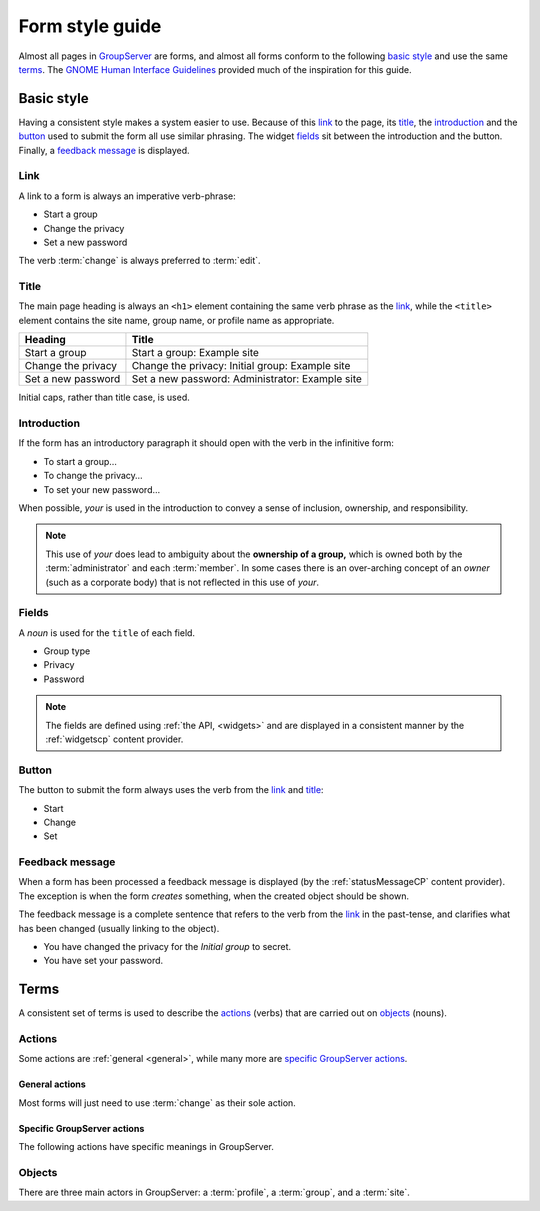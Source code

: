 Form style guide
================

Almost all pages in GroupServer_ are forms, and almost all forms
conform to the following `basic style`_ and use the same
terms_. The `GNOME Human Interface Guidelines`_ provided much of
the inspiration for this guide.

Basic style
-----------

Having a consistent style makes a system easier to use. Because
of this link_ to the page, its title_, the introduction_ and the
button_ used to submit the form all use similar phrasing. The
widget fields_ sit between the introduction and the
button. Finally, a `feedback message`_ is displayed.

Link
~~~~

A link to a form is always an imperative verb-phrase:

* Start a group
* Change the privacy
* Set a new password

The verb :term:`change` is always preferred to :term:`edit`.

Title
~~~~~

The main page heading is always an ``<h1>`` element containing
the same verb phrase as the link_, while the ``<title>`` element
contains the site name, group name, or profile name as
appropriate.

==================  ===============================================
Heading             Title
==================  ===============================================
Start a group       Start a group: Example site
Change the privacy  Change the privacy: Initial group: Example site
Set a new password  Set a new password: Administrator: Example site
==================  ===============================================

Initial caps, rather than title case, is used.

Introduction
~~~~~~~~~~~~

If the form has an introductory paragraph it should open with the
verb in the infinitive form:

* To start a group…
* To change the privacy…
* To set your new password…

When possible, *your* is used in the introduction to convey a
sense of inclusion, ownership, and responsibility.


.. note:: This use of *your* does lead to ambiguity about the
          **ownership of a group,** which is owned both by the
          :term:`administrator` and each :term:`member`. In some
          cases there is an over-arching concept of an *owner*
          (such as a corporate body) that is not reflected in
          this use of *your*.

Fields
~~~~~~

A *noun* is used for the ``title`` of each field.

* Group type
* Privacy
* Password

.. note:: The fields are defined using :ref:`the API, <widgets>`
          and are displayed in a consistent manner by the
          :ref:`widgetscp` content provider.

Button
~~~~~~

The button to submit the form always uses the verb from the link_
and title_:

* Start
* Change
* Set

Feedback message
~~~~~~~~~~~~~~~~

When a form has been processed a feedback message is displayed
(by the :ref:`statusMessageCP` content provider). The exception
is when the form *creates* something, when the created object
should be shown.

The feedback message is a complete sentence that refers to the
verb from the link_ in the past-tense, and clarifies what has
been changed (usually linking to the object).

* You have changed the privacy for the *Initial group* to secret.
* You have set your password.

Terms
-----

A consistent set of terms is used to describe the actions_
(verbs) that are carried out on objects_ (nouns).

Actions
~~~~~~~

Some actions are :ref:`general <general>`, while many more are
`specific GroupServer actions`_.

.. _general:

General actions
```````````````

Most forms will just need to use :term:`change` as their sole
action.

.. glossary::
   :sorted:

   Change
     Alter a group, profile, or site (see also :term:`edit`):

       Change the site About box.

   Click
     Buttons and links are clicked.

     * A button_ is explicitly stated as such (use "click" rather
       than "click on"):

         Edit the Message and click the *Change* button.

     * For a link just link-phrase is used:

         To find more details click *view more* below.

   Edit
     Alter a field (see also :term:`change`):

       Edit the Message and click the *Change* button.

   Select
     Check-boxes and radio buttons are selected:

       Select the privacy level from the Privacy list below…

   Visit
     A :term:`person` visits a page:

       Visit the group page to see the current activity.

Specific GroupServer actions
````````````````````````````

The following actions have specific meanings in GroupServer.

.. glossary::
   :sorted:

   Add
     An :term:`administrator` will add a :term:`person` to a
     group, after which they become a :term:`group member`.

   Accept
     A :term:`person` will accept an invitation to join a group,
     or a :term:`administrator` will accept a request to become a
     member. See also :term:`decline`.

   Decline
     An invitation to become a :term:`group member` issued by a
     :term:`administrator` may be declined by a
     :term:`person`. Conversely, a person can request to become a
     member, which can be declined by an administrator. See also
     :term:`accept`.

   Invite
     A :term:`person` can be invited to join a group by an
     :term:`administrator`. See also :term:`add`. This is the
     inverse of :term:`request`.

   Join
     * The general term for a :term:`person` becoming a
       :term:`member` of a :term:`group` (see also :term:`add`,
       :term:`invite`, :term:`register`):

         This month 10 people joined GroupServer Development.

     * The specific way that a :term:`person` that already has a
       :term:`profile` becomes a :term:`member` of a **public**
       :term:`group` using the web interface (see also
       :term:`register`, :term:`subscribe`):

         Join this group to add a post.

   Leave
     A :term:`person` will leave a :term:`group` when they no
     longer wish to be a :term:`member`. See also
     :term:`remove`, :term:`unsubscribe`.

   Manage
     Alter the privileges and membership of a :term:`group
     member`:

       Manage the members of GroupServer Development.

   Register
   Sign up
     A :term:`person` registers to create a :term:`profile` and
     :term:`join` a **public** :term:`group` (see also
     :term:`add` :term:`invite`):

       Register to become a member of GroupServer Development.

     Since GroupServer 14.03 *register* has been preferred over
     *sign up*.

   Remove
      A :term:`administrator` may remove a :term:`member` from a
      group. Only members are ever removed, use the term
      :term:`revoke` for privileges. See also :term:`leave`.

   Request
     If a :term:`person` wishes to join a private group then they
     can request membership of the group.

   Revoke
     Privileges are *revoked* from a :term:`member` to prevent
     the action from being confused with :term:`remove`:

        You have revoked group administrator privileges from
        *Example member*. They are now a normal member of this
        group.

   Sign in
   Login
     Entering an :term:`email address` and password so
     GroupServer knows the :term:`profile` to use for the
     subsequent actions:

       Sign in to view the messages in GroupServer Team.

     Since GroupServer 14.03 *sign in* has been preferred over
     *login*.

   Subscribe
     A particular way a person becomes a :term:`member` of a
     **public** :term:`group` by sending a :term:`message` to the
     group with ``Subscribe`` as the
     :mailheader:`Subject`. Prefer the term :term:`join` in the
     general case.

   Unsubscribe
      A particular way to leave a :term:`group` by sending a
      :term:`message` to the group with ``Unsubscribe`` as the
      :mailheader:`Subject`. Prefer the term :term:`leave` in the
      general case.

   Verify
     Prove that an :term:`email address` is correct and
     working. Only an email addresses is ever verified, never a
     :term:`person`.

Objects
~~~~~~~

There are three main actors in GroupServer: a :term:`profile`, a
:term:`group`, and a :term:`site`.

.. glossary::
   :sorted:

   Address
   Email address
     Use *address* rather than *email address*, unless there is
     possible ambiguity with a *Web page address* (also known as
     a URL). The term *email* could mean an address, or a
     :term:`message` and should be avoided. Each :term:`group`
     has a single address, while a :term:`person` can have
     multiple addresses associated with their :term:`profile`.

   Administrator
   Group administrator
   Site administrator
     A person that can alter a :term:`group` or :term:`site`, as
     opposed to a :term:`normal member`.

   Archive
     The topics and posts in a :term:`group` are known as the
     archive (see also :term:`post`, and :term:`topic`):

       The group page shows the archive of posts that have been
       added.

   Attachment
     An attachment is only used in when discussing an
     :term:`email message`: they are stripped when the processed
     by them :term:`group` and replaced with a link, which is
     then referred to as a :term:`file`.

   File
     A file is *associated* with a :term:`post`. It appears in a
     list in the bottom of the post, both in the :term:`archive`
     and in the :term:`email message` sent from the group.

   Group
     In GroupServer a group is analogous to a *listserv* or
     *forum* in other systems. A :term:`person` is a
     :term:`member` of a group, and the group belongs to a
     :term:`site`. Each group has an :term:`email address` that
     people can use to make a :term:`post`, which is shown in the
     :term:`archive` found on the :term:`group page`.

   Group page
     The web page for a :term:`group`, as opposed to the
     :term:`homepage`:

        Visit the group page at
        <http://groupserver.org/groups/development>.

   Homepage
     The web page for a :term:`site` rather than the :term:`group
     page`:

       Visit the homepage at <http://groupserver.org/>.

   Member
   Group member
   Site member
     A :term:`person` that belongs to a site or group (explicitly
     or implicitly):

       You are a member of GroupServer Development.

   Message
   Email message
     A message is either

     * Sent to a :term:`group` when someone makes a :term:`post`
       using email, or
     * Sent from the group after someone has made a post.

     It can be referred to as a *message* if there is no
     ambiguity with the `feedback message`_; the term *email* is
     easily confused with an :term:`address` and should be
     avoided. See also :term:`notification`.

   Normal member
     A **normal** member is a group member that lacks
     :term:`administrator` privileges. In a **discussion** group
     a normal member can add and view a :term:`post`, while in an
     **announcement** group a normal member can only view posts
     (see :term:`posting member`).

   Notification
      An :term:`email message` sent by GroupServer for any reason
      *other* than a :term:`person` making a :term:`post`:

        Because you are a :term:`group administrator` you will
        receive a notification whenever someone leaves your
        :term:`group`.

   Posting member
     A member of an **announcement** group that can add posts to
     the group.

   Person
   User
     Avoid the term *user*, preferring *person* at the very
     least. However, :term:`member` or :term:`administrator`
     should be used in preference to either. In all cases *they*
     is used as a gender-neutral singular.

   Post
     A post is made to a :term:`group` by a :term:`member`, and
     organised into a :term:`topic`. It may be posted using the
     web interface to GroupServer, or by sending an :term:`email
     message` to the group. It may be associated with a
     :term:`file`.

   Profile
     The data associated with a person. Try and distinguish
     between the profile and the :term:`person`:

       To add an email address to your profile….

   Site
     Each :term:`group` belongs to a site, and a :term:`profile`
     is shared between the different groups.  A GroupServer site
     sits at the top of a domain; the index-page for this domain
     is referred to as the :term:`homepage`.

   Topic
     One or more posts with the same :mailheader:`Subject` are
     organised into a topic within a :term:`group`. See also
     :term:`post`.

.. _GroupServer: http://groupserver.org/
.. _GNOME Human Interface Guidelines:
   https://developer.gnome.org/hig/stable/
